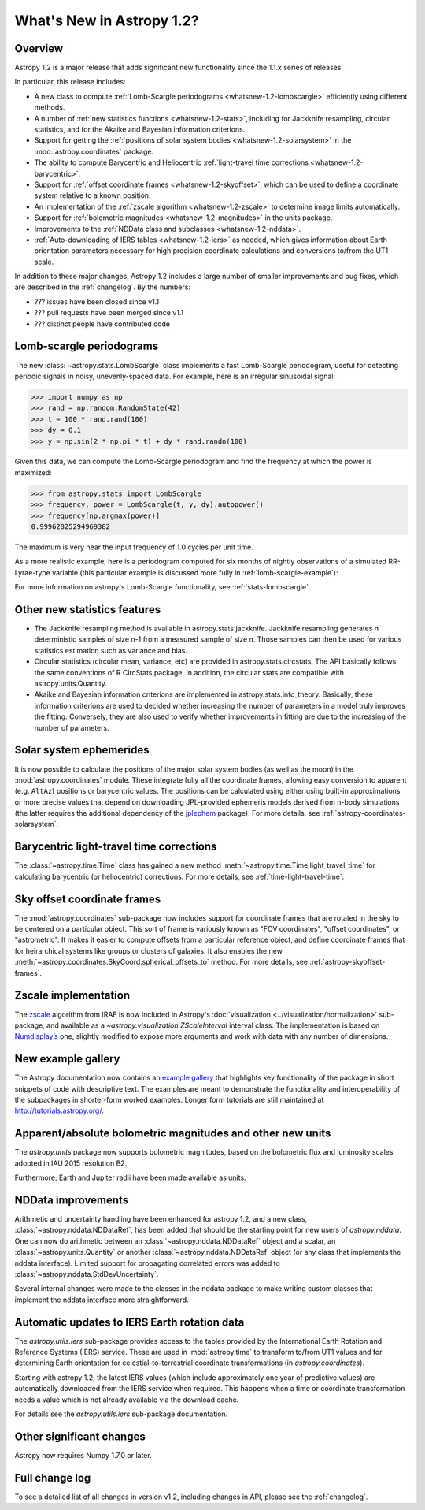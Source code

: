 .. doctest-skip-all

.. _whatsnew-1.2:

==========================
What's New in Astropy 1.2?
==========================

Overview
--------

Astropy 1.2 is a major release that adds significant new functionality since
the 1.1.x series of releases.

In particular, this release includes:

* A new class to compute :ref:`Lomb-Scargle periodograms
  <whatsnew-1.2-lombscargle>` efficiently using different methods.
* A number of :ref:`new statistics functions <whatsnew-1.2-stats>`, including
  for Jackknife resampling, circular statistics, and for the Akaike and
  Bayesian information criterions.
* Support for getting the :ref:`positions of solar system bodies
  <whatsnew-1.2-solarsystem>` in the :mod:`astropy.coordinates` package.
* The ability to compute Barycentric and Heliocentric :ref:`light-travel time
  corrections <whatsnew-1.2-barycentric>`.
* Support for :ref:`offset coordinate frames <whatsnew-1.2-skyoffset>`, which
  can be used to define a coordinate system relative to a known position.
* An implementation of the :ref:`zscale algorithm <whatsnew-1.2-zscale>` to
  determine image limits automatically.
* Support for :ref:`bolometric magnitudes <whatsnew-1.2-magnitudes>` in the
  units package.
* Improvements to the :ref:`NDData class and subclasses <whatsnew-1.2-nddata>`.
* :ref:`Auto-downloading of IERS tables <whatsnew-1.2-iers>` as needed, which
  gives information about Earth orientation parameters necessary for high
  precision coordinate calculations and conversions to/from the UT1 scale.

In addition to these major changes, Astropy 1.2 includes a large number of
smaller improvements and bug fixes, which are described in the
:ref:`changelog`. By the numbers:

* ??? issues have been closed since v1.1
* ??? pull requests have been merged since v1.1
* ??? distinct people have contributed code

.. _whatsnew-1.2-lombscargle:

Lomb-scargle periodograms
-------------------------
The new :class:`~astropy.stats.LombScargle` class implements a fast Lomb-Scargle
periodogram, useful for detecting periodic signals in noisy, unevenly-spaced
data. For example, here is an irregular sinusoidal signal:

>>> import numpy as np
>>> rand = np.random.RandomState(42)
>>> t = 100 * rand.rand(100)
>>> dy = 0.1
>>> y = np.sin(2 * np.pi * t) + dy * rand.randn(100)

Given this data, we can compute the Lomb-Scargle periodogram and find the
frequency at which the power is maximized:

>>> from astropy.stats import LombScargle
>>> frequency, power = LombScargle(t, y, dy).autopower()
>>> frequency[np.argmax(power)]
0.99962825294969382

The maximum is very near the input frequency of 1.0 cycles per unit time.

As a more realistic example, here is a periodogram computed for six
months of nightly observations of a simulated RR-Lyrae-type variable
(this particular example is discussed more fully in
:ref:`lomb-scargle-example`):

.. plot::

    import numpy as np
    import matplotlib.pyplot as plt
    plt.style.use('ggplot')

    from astropy.stats import LombScargle


    def simulated_data(N, rseed=2, period=0.41, phase=0.0):
        """Simulate data based from a pre-computed empirical fit"""

        # coefficients from a 5-term Fourier fit to SDSS object 1019544
        coeffs = [-0.0191, 0.1375, -0.1968, 0.0959, 0.075,
                  -0.0686, 0.0307, -0.0045, -0.0421, 0.0216, 0.0041]

        rand = np.random.RandomState(rseed)
        t = phase + np.arange(N, dtype=float)
        t += 0.1 * rand.randn(N)
        dmag = 0.01 + 0.03 * rand.rand(N)

        omega = 2 * np.pi / period
        n = np.arange(1 + len(coeffs) // 2)[:, None]

        mag = (15 + dmag * rand.randn(N)
               + np.dot(coeffs[::2], np.cos(n * omega * t)) +
               + np.dot(coeffs[1::2], np.sin(n[1:] * omega * t)))

        return t, mag, dmag


    # generate data and compute the periodogram
    t, mag, dmag = simulated_data(50)
    freq, PLS = LombScargle(t, mag, dmag).autopower(minimum_frequency=1 / 1.2,
                                                    maximum_frequency=1 / 0.2)
    best_freq = freq[np.argmax(PLS)]
    phase = (t * best_freq) % 1

    # compute the best-fit model
    phase_fit = np.linspace(0, 1)
    mag_fit = LombScargle(t, mag, dmag).model(t=phase_fit / best_freq,
                                              frequency=best_freq)

    # set up the figure & axes for plotting
    fig, ax = plt.subplots(1, 2, figsize=(12, 5))
    fig.suptitle('Lomb-Scargle Periodogram (period=0.41 days)')
    fig.subplots_adjust(bottom=0.12, left=0.07, right=0.95)
    inset = fig.add_axes([0.78, 0.56, 0.15, 0.3])

    # plot the raw data
    ax[0].errorbar(t, mag, dmag, fmt='ok', elinewidth=1.5, capsize=0)
    ax[0].invert_yaxis()
    ax[0].set(xlim=(0, 50),
              xlabel='Observation time (days)',
              ylabel='Observed Magnitude')

    # plot the periodogram
    ax[1].plot(1. / freq, PLS)
    ax[1].set(xlabel='period (days)',
              ylabel='Lomb-Scargle Power',
              xlim=(0.2, 1.2),
              ylim=(0, 1));

    # plot the phased data & model in the inset
    inset.errorbar(phase, mag, dmag, fmt='.k', capsize=0)
    inset.plot(phase_fit, mag_fit)
    inset.invert_yaxis()
    inset.set_xlabel('phase')
    inset.set_ylabel('mag')

For more information on astropy's Lomb-Scargle functionality,
see :ref:`stats-lombscargle`.

.. _whatsnew-1.2-stats:

Other new statistics features
-----------------------------

* The Jackknife resampling method is available in astropy.stats.jackknife.
  Jackknife resampling generates n deterministic samples of size n-1 from
  a measured sample of size n. Those samples can then be used for various
  statistics estimation such as variance and bias.
* Circular statistics (circular mean, variance, etc) are provided in
  astropy.stats.circstats. The API basically follows the same conventions of
  R CircStats package. In addition, the circular stats are compatible with
  astropy.units.Quantity.
* Akaike and Bayesian information criterions are implemented in
  astropy.stats.info_theory. Basically, these information criterions are used
  to decided whether increasing the number of parameters in a model truly
  improves the fitting. Conversely, they are also used to verify whether
  improvements in fitting are due to the increasing of the number of
  parameters.

.. _whatsnew-1.2-solarsystem:

Solar system ephemerides
------------------------

It is now possible to calculate the positions of the major solar system bodies
(as well as the moon) in the :mod:`astropy.coordinates` module. These integrate
fully all the coordinate frames, allowing easy conversion to apparent (e.g.
``AltAz``) positions or barycentric values. The positions can be calculated
using either using built-in approximations or more precise values that depend
on downloading JPL-provided ephemeris models derived from n-body simulations
(the latter requires the additional dependency of the
`jplephem <https://pypi.python.org/pypi/jplephem>`_ package). For more details,
see :ref:`astropy-coordinates-solarsystem`.

.. _whatsnew-1.2-barycentric:

Barycentric light-travel time corrections
-----------------------------------------

The :class:`~astropy.time.Time` class has gained a new method
:meth:`~astropy.time.Time.light_travel_time` for calculating barycentric
(or heliocentric) corrections. For more details, see
:ref:`time-light-travel-time`.

.. _whatsnew-1.2-skyoffset:

Sky offset coordinate frames
----------------------------

The :mod:`astropy.coordinates` sub-package now includes support for coordinate
frames that are rotated in the sky to be centered on a particular object. This
sort of frame is variously known as "FOV coordinates", "offset coordinates", or
"astrometric". It makes it easier to compute offsets from a particular
reference object, and define coordinate frames that for heirarchical systems
like groups or clusters of galaxies. It also enables the new
:meth:`~astropy.coordinates.SkyCoord.spherical_offsets_to` method. For more
details, see :ref:`astropy-skyoffset-frames`.

.. _whatsnew-1.2-zscale:

Zscale implementation
---------------------

The `zscale <http://iraf.net/forum/viewtopic.php?showtopic=134139>`_ algorithm
from IRAF is now included in Astropy's :doc:`visualization
<../visualization/normalization>` sub-package, and available as
a `~astropy.visualization.ZScaleInterval` interval class. The implementation is
based on `Numdisplay’s <http://stsdas.stsci.edu/numdisplay/>`_ one, slightly
modified to expose more arguments and work with data with any number of
dimensions.

.. _whatsnew-1.2-examples:

New example gallery
-------------------

The Astropy documentation now contains an
`example gallery <../generated/examples/index.html>`_ that highlights key
functionality of the package in short snippets of code with descriptive text.
The examples are meant to demonstrate the functionality and interoperability of
the subpackages in shorter-form worked examples. Longer form tutorials are still
maintained at `<http://tutorials.astropy.org/>`_.

.. _whatsnew-1.2-magnitudes:

Apparent/absolute bolometric magnitudes and other new units
-----------------------------------------------------------

The `astropy.units` package now supports bolometric magnitudes, based on the
bolometric flux and luminosity scales adopted in IAU 2015 resolution B2.

Furthermore, Earth and Jupiter radii have been made available as units.

.. _whatsnew-1.2-nddata:

NDData improvements
-------------------

Arithmetic and uncertainty handling have been enhanced for astropy 1.2, and a
new class, :class:`~astropy.nddata.NDDataRef`, has been added that should be
the starting point for new users of `astropy.nddata`. One can now do arithmetic
between an :class:`~astropy.nddata.NDDataRef` object and a scalar, an
:class:`~astropy.units.Quantity` or another :class:`~astropy.nddata.NDDataRef`
object (or any class that implements the nddata interface). Limited support for
propagating correlated errors was added to
:class:`~astropy.nddata.StdDevUncertainty`.

Several internal changes were made to the classes in the nddata package to
make writing custom classes that implement the nddata interface more
straightforward.

.. _whatsnew-1.2-iers:

Automatic updates to IERS Earth rotation data
---------------------------------------------

The `astropy.utils.iers` sub-package provides access to the tables provided by
the International Earth Rotation and Reference Systems (IERS) service.  These
are used in :mod:`astropy.time` to transform to/from UT1 values and for determining
Earth orientation for celestial-to-terrestrial coordinate transformations (in
`astropy.coordinates`).

Starting with astropy 1.2, the latest IERS values (which include approximately
one year of predictive values) are automatically downloaded from the IERS
service when required.  This happens when a time or coordinate transformation
needs a value which is not already available via the download cache.

For details see the `astropy.utils.iers` sub-package documentation.

Other significant changes
-------------------------

Astropy now requires Numpy 1.7.0 or later.

Full change log
---------------

To see a detailed list of all changes in version v1.2, including changes in
API, please see the :ref:`changelog`.
